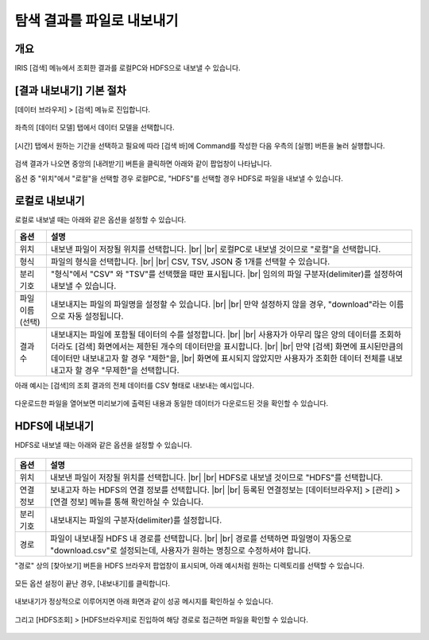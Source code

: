 .. |br| raw:: html

  <br/>

==================================================
탐색 결과를 파일로 내보내기
==================================================

-------------------------------------------------------------------
개요
-------------------------------------------------------------------

IRIS [검색] 메뉴에서 조회한 결과를 로컬PC와 HDFS으로 내보낼 수 있습니다.


-----------------------------
 [결과 내보내기] 기본 절차
-----------------------------

[데이터 브라우저] > [검색] 메뉴로 진입합니다. 


.. figure:: ./images/ko/enter_00.png
        :scale: 90%
        :alt: IRISMenu


좌측의 [데이터 모델] 탭에서 데이터 모델을 선택합니다.

.. figure:: ./images/ko/export_st_00.png
        :alt: 데이터 모델 선택
        :scale: 60%


[시간] 탭에서 원하는 기간을 선택하고 필요에 따라 [검색 바]에 Command를 작성한 다음 우측의 [실행] 버튼을 눌러 실행합니다. 


.. figure:: ./images/ko/export_st_01.png
        :alt: 기간,Command 설정
        :scale: 60%



검색 결과가 나오면 중앙의 [내려받기] 버튼을 클릭하면 아래와 같이 팝업창이 나타납니다.

옵션 중 "위치"에서 "로컬"을 선택할 경우 로컬PC로, "HDFS"를 선택할 경우 HDFS로 파일을 내보낼 수 있습니다.

.. figure:: ./images/ko/export_03.png
        :alt: 내보내기
        :scale: 60%

--------------------------------------------
 로컬로 내보내기
--------------------------------------------

로컬로 내보낼 때는 아래와 같은 옵션을 설정할 수 있습니다.

.. list-table::
   :header-rows: 1

   * - 옵션
     - 설명
   * - 위치
     - 내보낸 파일이 저장될 위치를 선택합니다. |br| |br|
       로컬PC로 내보낼 것이므로 "로컬"을 선택합니다.
   * - 형식
     - 파일의 형식을 선택합니다. |br| |br| CSV, TSV, JSON 중 1개를 선택할 수 있습니다.
   * - 분리 기호
     - "형식"에서 "CSV" 와 "TSV"를 선택했을 때만 표시됩니다. |br|
       임의의 파일 구분자(delimiter)를 설정하여 내보낼 수 있습니다.
   * - 파일 이름 (선택)
     - 내보내지는 파일의 파일명을 설정할 수 있습니다. |br| |br| 만약 설정하지 않을 경우, "download"라는 이름으로 자동 설정됩니다.
   * - 결과 수
     - 내보내지는 파일에 포함될 데이터의 수를 설정합니다. |br| |br|
       사용자가 아무리 많은 양의 데이터를 조회하더라도 [검색] 화면에서는 제한된 개수의 데이터만을 표시합니다.
       |br| |br| 만약 [검색] 화면에 표시된만큼의 데이터만 내보내고자 할 경우 "제한"을, |br| 화면에 표시되지 않았지만 사용자가 조회한 데이터 전체를 내보내고자 할 경우 "무제한"을 선택합니다.


아래 예시는 [검색]의 조회 결과의 전체 데이터를 CSV 형태로 내보내는 예시입니다.

.. figure:: ./images/ko/export_st_03.png
        :alt: 파일 설정
        :scale: 60%

다운로드한 파일을 열어보면 미리보기에 출력된 내용과 동일한 데이터가 다운로드된 것을 확인할 수 있습니다.

.. figure:: ./images/ko/export_st_04.png
        :alt: 파일 확인
        :scale: 60%


-------------------------------
 HDFS에 내보내기
-------------------------------

HDFS로 내보낼 때는 아래와 같은 옵션을 설정할 수 있습니다.

.. figure:: ./images/ko/export_HDFS_03.png
        :alt: HDFS 내보내기
        :scale: 60%

.. list-table::
   :header-rows: 1

   * - 옵션
     - 설명
   * - 위치
     - 내보낸 파일이 저장될 위치를 선택합니다. |br| |br|
       HDFS로 내보낼 것이므로 "HDFS"를 선택합니다.
   * - 연결 정보
     - 보내고자 하는 HDFS의 연결 정보를 선택합니다. |br| |br|
       등록된 연결정보는 [데이터브라우저] > [관리] > [연결 정보] 메뉴를 통해 확인하실 수 있습니다.
   * - 분리 기호
     - 내보내지는 파일의 구분자(delimiter)를 설정합니다.
   * - 경로
     - 파일이 내보내질 HDFS 내 경로를 선택합니다. |br| |br|
       경로를 선택하면 파일명이 자동으로 "download.csv"로 설정되는데, 사용자가 원하는 명칭으로 수정하셔야 합니다.



"경로" 상의 [찾아보기] 버튼을 HDFS 브라우저 팝업창이 표시되며, 아래 예시처럼 원하는 디렉토리를 선택할 수 있습니다.

.. figure:: ./images/ko/export_HDFS_st_04.png
        :alt: 폴더 선택
        :scale: 60%

모든 옵션 설정이 끝난 경우, [내보내기]를 클릭합니다.

.. figure:: ./images/ko/export_HDFS_st_05.png
        :alt: 내보내기
        :scale: 60%

내보내기가 정상적으로 이루어지면 아래 화면과 같이 성공 메시지를 확인하실 수 있습니다.

.. figure:: ./images/ko/export_HDFS_06.png
        :alt: 성공
        :scale: 60%

그리고 [HDFS조회] > [HDFS브라우저]로 진입하여 해당 경로로 접근하면 파일을 확인할 수 있습니다. 

.. figure:: ./images/ko/export_HDFS_st_08.png
        :alt: 파일 확인
        :scale: 60%